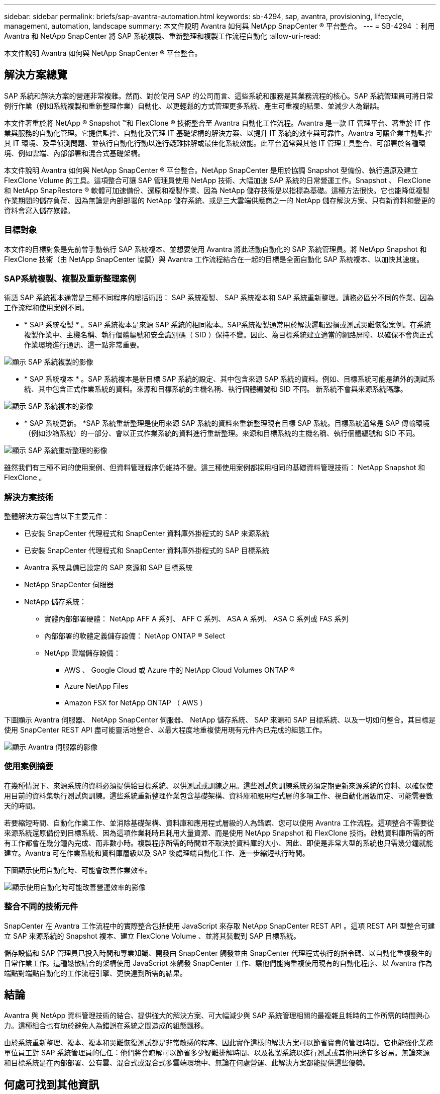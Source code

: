 ---
sidebar: sidebar 
permalink: briefs/sap-avantra-automation.html 
keywords: sb-4294, sap, avantra, provisioning, lifecycle, management, automation, landscape 
summary: 本文件說明 Avantra 如何與 NetApp SnapCenter ® 平台整合。 
---
= SB-4294 ：利用 Avantra 和 NetApp SnapCenter 將 SAP 系統複製、重新整理和複製工作流程自動化
:allow-uri-read: 


[role="lead"]
本文件說明 Avantra 如何與 NetApp SnapCenter ® 平台整合。



== 解決方案總覽

SAP 系統和解決方案的營運非常複雜。然而、對於使用 SAP 的公司而言、這些系統和服務是其業務流程的核心。SAP 系統管理員可將日常例行作業（例如系統複製和重新整理作業）自動化、以更輕鬆的方式管理更多系統、產生可重複的結果、並減少人為錯誤。

本文件著重於將 NetApp ® Snapshot ™和 FlexClone ® 技術整合至 Avantra 自動化工作流程。Avantra 是一款 IT 管理平台、著重於 IT 作業與服務的自動化管理。它提供監控、自動化及管理 IT 基礎架構的解決方案、以提升 IT 系統的效率與可靠性。Avantra 可讓企業主動監控其 IT 環境、及早偵測問題、並執行自動化行動以進行疑難排解或最佳化系統效能。此平台通常與其他 IT 管理工具整合、可部署於各種環境、例如雲端、內部部署和混合式基礎架構。

本文件說明 Avantra 如何與 NetApp SnapCenter ® 平台整合。NetApp SnapCenter 是用於協調 Snapshot 型備份、執行還原及建立 FlexClone Volume 的工具。這項整合可讓 SAP 管理員使用 NetApp 技術、大幅加速 SAP 系統的日常營運工作。Snapshot 、 FlexClone 和 NetApp SnapRestore ® 軟體可加速備份、還原和複製作業、因為 NetApp 儲存技術是以指標為基礎。這種方法很快。它也能降低複製作業期間的儲存負荷、因為無論是內部部署的 NetApp 儲存系統、或是三大雲端供應商之一的 NetApp 儲存解決方案、只有新資料和變更的資料會寫入儲存媒體。



=== 目標對象

本文件的目標對象是先前曾手動執行 SAP 系統複本、並想要使用 Avantra 將此活動自動化的 SAP 系統管理員。將 NetApp Snapshot 和 FlexClone 技術（由 NetApp SnapCenter 協調）與 Avantra 工作流程結合在一起的目標是全面自動化 SAP 系統複本、以加快其速度。



=== SAP系統複製、複製及重新整理案例

術語 SAP 系統複本通常是三種不同程序的總括術語： SAP 系統複製、 SAP 系統複本和 SAP 系統重新整理。請務必區分不同的作業、因為工作流程和使用案例不同。

* * SAP 系統複製 * 。SAP 系統複本是來源 SAP 系統的相同複本。SAP系統複製通常用於解決邏輯毀損或測試災難恢復案例。在系統複製作業中、主機名稱、執行個體編號和安全識別碼（ SID ）保持不變。因此、為目標系統建立適當的網路屏障、以確保不會與正式作業環境進行通訊、這一點非常重要。


image::sap-avantra-image1.png[顯示 SAP 系統複製的影像]

* * SAP 系統複本 * 。SAP 系統複本是新目標 SAP 系統的設定、其中包含來源 SAP 系統的資料。例如、目標系統可能是額外的測試系統、其中包含正式作業系統的資料。來源和目標系統的主機名稱、執行個體編號和 SID 不同。 新系統不會與來源系統隔離。


image::sap-avantra-image2.png[顯示 SAP 系統複本的影像]

* * SAP 系統更新。 *SAP 系統重新整理是使用來源 SAP 系統的資料來重新整理現有目標 SAP 系統。目標系統通常是 SAP 傳輸環境（例如沙箱系統）的一部分、會以正式作業系統的資料進行重新整理。來源和目標系統的主機名稱、執行個體編號和 SID 不同。


image::sap-avantra-image3.png[顯示 SAP 系統重新整理的影像]

雖然我們有三種不同的使用案例、但資料管理程序仍維持不變。這三種使用案例都採用相同的基礎資料管理技術： NetApp Snapshot 和 FlexClone 。



=== 解決方案技術

整體解決方案包含以下主要元件：

* 已安裝 SnapCenter 代理程式和 SnapCenter 資料庫外掛程式的 SAP 來源系統
* 已安裝 SnapCenter 代理程式和 SnapCenter 資料庫外掛程式的 SAP 目標系統
* Avantra 系統具備已設定的 SAP 來源和 SAP 目標系統
* NetApp SnapCenter 伺服器
* NetApp 儲存系統：
+
** 實體內部部署硬體： NetApp AFF A 系列、 AFF C 系列、 ASA A 系列、 ASA C 系列或 FAS 系列
** 內部部署的軟體定義儲存設備： NetApp ONTAP ® Select
** NetApp 雲端儲存設備：
+
*** AWS 、 Google Cloud 或 Azure 中的 NetApp Cloud Volumes ONTAP ®
*** Azure NetApp Files
*** Amazon FSX for NetApp ONTAP （ AWS ）






下圖顯示 Avantra 伺服器、 NetApp SnapCenter 伺服器、 NetApp 儲存系統、 SAP 來源和 SAP 目標系統、以及一切如何整合。其目標是使用 SnapCenter REST API 盡可能靈活地整合、以最大程度地重複使用現有元件內已完成的組態工作。

image::sap-avantra-image4.png[顯示 Avantra 伺服器的影像,the NetApp SnapCenter Server,the NetApp storage system]



=== 使用案例摘要

在幾種情況下、來源系統的資料必須提供給目標系統、以供測試或訓練之用。這些測試與訓練系統必須定期更新來源系統的資料、以確保使用目前的資料集執行測試與訓練。這些系統重新整理作業包含基礎架構、資料庫和應用程式層的多項工作、視自動化層級而定、可能需要數天的時間。

若要縮短時間、自動化作業工作、並消除基礎架構、資料庫和應用程式層級的人為錯誤、您可以使用 Avantra 工作流程。這項整合不需要從來源系統還原備份到目標系統、因為這項作業耗時且耗用大量資源、而是使用 NetApp Snapshot 和 FlexClone 技術。啟動資料庫所需的所有工作都會在幾分鐘內完成、而非數小時。複製程序所需的時間並不取決於資料庫的大小、因此、即使是非常大型的系統也只需幾分鐘就能建立。Avantra 可在作業系統和資料庫層級以及 SAP 後處理端自動化工作、進一步縮短執行時間。

下圖顯示使用自動化時、可能會改善作業效率。

image::sap-avantra-image5.png[顯示使用自動化時可能改善營運效率的影像]



=== 整合不同的技術元件

SnapCenter 在 Avantra 工作流程中的實際整合包括使用 JavaScript 來存取 NetApp SnapCenter REST API 。這項 REST API 型整合可建立 SAP 來源系統的 Snapshot 複本、建立 FlexClone Volume 、並將其裝載到 SAP 目標系統。

儲存設備和 SAP 管理員已投入時間和專業知識、開發由 SnapCenter 觸發並由 SnapCenter 代理程式執行的指令碼、以自動化重複發生的日常作業工作。這種鬆散結合的架構使用 JavaScript 來觸發 SnapCenter 工作、讓他們能夠重複使用現有的自動化程序、以 Avantra 作為端點對端點自動化的工作流程引擎、更快達到所需的結果。



== 結論

Avantra 與 NetApp 資料管理技術的結合、提供強大的解決方案、可大幅減少與 SAP 系統管理相關的最複雜且耗時的工作所需的時間與心力。這種組合也有助於避免人為錯誤在系統之間造成的組態飄移。

由於系統重新整理、複本、複本和災難恢復測試都是非常敏感的程序、因此實作這樣的解決方案可以節省寶貴的管理時間。它也能強化業務單位員工對 SAP 系統管理員的信任：他們將會瞭解可以節省多少疑難排解時間、以及複製系統以進行測試或其他用途有多容易。無論來源和目標系統是在內部部署、公有雲、混合式或混合式多雲端環境中、無論在何處營運、此解決方案都能提供這些優勢。



== 何處可找到其他資訊

若要深入瞭解本文所述資訊、請檢閱下列文件與網站：

* link:https://www.avantra.com/["Avantra"]
* link:https://docs.netapp.com/us-en/netapp-solutions-sap/lifecycle/sc-copy-clone-introduction.html["利用SnapCenter 功能實現SAP HANA系統複製與複製作業自動化"]
* link:https://docs.netapp.com/us-en/snapcenter/sc-automation/reference_supported_rest_apis.html["支援REST API以供SnapCenter 支援Sfor Sfor Sfor Sfor Server和外掛程式"]




== 版本歷程記錄

[cols="25,25,50"]
|===
| 版本 | 日期 | 更新摘要 


| 版本 0.1 | 03.2024 | 第一稿。 


| 版本 0.2 | 03.2024 | 整合 NetApp 同仁的意見回饋。 


| 版本 0.3 | 04.2024 | 整合式要求的變更必須符合 NetApp 品牌設定標準 


| 版本 0.4 | 2024 年 6 月 | 轉換成 HTML 格式 
|===